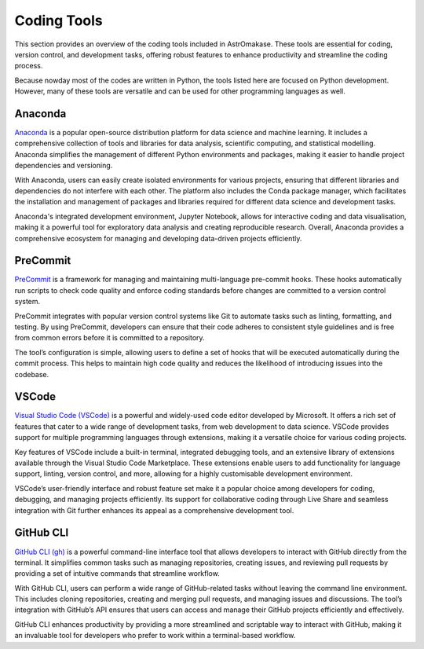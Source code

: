 .. _coding:

Coding Tools
============

This section provides an overview of the coding tools included in AstrOmakase. These tools are essential for coding, version control, and development tasks, offering robust features to enhance productivity and streamline the coding process.

Because nowday most of the codes are written in Python, the tools listed here are focused on Python development. However, many of these tools are versatile and can be used for other programming languages as well.

**Anaconda**
+++++++++++++

`Anaconda <https://www.anaconda.com/>`_ is a popular open-source distribution platform for data science and machine learning. It includes a comprehensive collection of tools and libraries for data analysis, scientific computing, and statistical modelling. Anaconda simplifies the management of different Python environments and packages, making it easier to handle project dependencies and versioning.

With Anaconda, users can easily create isolated environments for various projects, ensuring that different libraries and dependencies do not interfere with each other. The platform also includes the Conda package manager, which facilitates the installation and management of packages and libraries required for different data science and development tasks.

Anaconda's integrated development environment, Jupyter Notebook, allows for interactive coding and data visualisation, making it a powerful tool for exploratory data analysis and creating reproducible research. Overall, Anaconda provides a comprehensive ecosystem for managing and developing data-driven projects efficiently.

**PreCommit**
+++++++++++++

`PreCommit <https://pre-commit.com/>`_ is a framework for managing and maintaining multi-language pre-commit hooks. These hooks automatically run scripts to check code quality and enforce coding standards before changes are committed to a version control system.

PreCommit integrates with popular version control systems like Git to automate tasks such as linting, formatting, and testing. By using PreCommit, developers can ensure that their code adheres to consistent style guidelines and is free from common errors before it is committed to a repository.

The tool’s configuration is simple, allowing users to define a set of hooks that will be executed automatically during the commit process. This helps to maintain high code quality and reduces the likelihood of introducing issues into the codebase.


**VSCode**
+++++++++++++

`Visual Studio Code (VSCode) <https://code.visualstudio.com/>`_ is a powerful and widely-used code editor developed by Microsoft. It offers a rich set of features that cater to a wide range of development tasks, from web development to data science. VSCode provides support for multiple programming languages through extensions, making it a versatile choice for various coding projects.

Key features of VSCode include a built-in terminal, integrated debugging tools, and an extensive library of extensions available through the Visual Studio Code Marketplace. These extensions enable users to add functionality for language support, linting, version control, and more, allowing for a highly customisable development environment.

VSCode’s user-friendly interface and robust feature set make it a popular choice among developers for coding, debugging, and managing projects efficiently. Its support for collaborative coding through Live Share and seamless integration with Git further enhances its appeal as a comprehensive development tool.

**GitHub CLI**
++++++++++++++

`GitHub CLI (gh) <https://cli.github.com/>`_ is a powerful command-line interface tool that allows developers to interact with GitHub directly from the terminal. It simplifies common tasks such as managing repositories, creating issues, and reviewing pull requests by providing a set of intuitive commands that streamline workflow.

With GitHub CLI, users can perform a wide range of GitHub-related tasks without leaving the command line environment. This includes cloning repositories, creating and merging pull requests, and managing issues and discussions. The tool’s integration with GitHub’s API ensures that users can access and manage their GitHub projects efficiently and effectively.

GitHub CLI enhances productivity by providing a more streamlined and scriptable way to interact with GitHub, making it an invaluable tool for developers who prefer to work within a terminal-based workflow.
